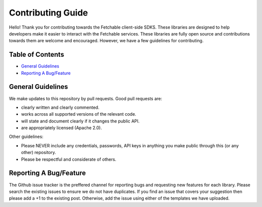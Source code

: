 ==================
Contributing Guide
==================

Hello! Thank you for contributing towards the Fetchable client-side SDKS. These libraries are designed to help developers make it easier to interact with the Fetchable services. These libraries are fully open source and contributions towards them are welcome and encouraged. However, we have a few guidelines for contributing.


Table of Contents
=================

-  `General Guidelines <#general-guidelines>`__
-  `Reporting A Bug/Feature <#requesting-a-bug/feature>`__


General Guidelines
==================

We make updates to this repository by pull requests. Good pull requests are:

* clearly written and clearly commented.
* works across all supported versions of the relevant code.
* will state and document clearly if it changes the public API.
* are appropriately licensed (Apache 2.0).

Other guidelines:

* Please NEVER include any credentials, passwords, API keys in anything you make public through this (or any other) repository.

* Please be respectful and considerate of others.


Reporting A Bug/Feature
=======================

The Github issue tracker is the preffered channel for reporting bugs and requesting new features for each library. Please search the existing issues to ensure we do not have duplicates. If you find an issue that covers your suggestion then please add a +1 to the existing post. Otherwise, add the issue using either of the templates we have uploaded.
